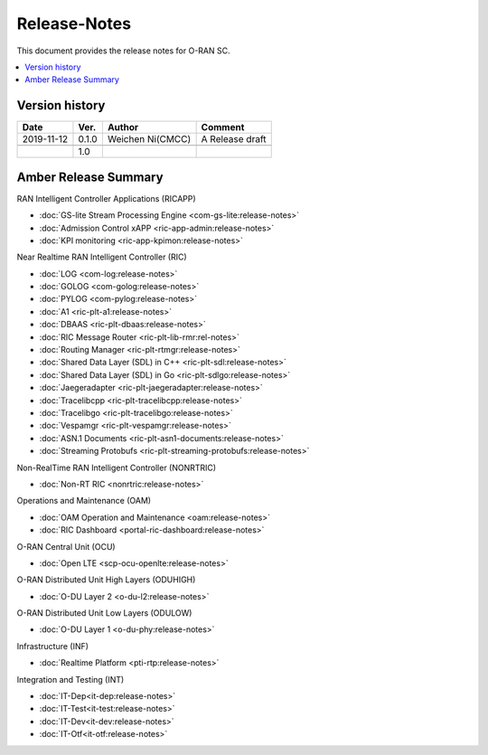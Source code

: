 .. This work is licensed under a Creative Commons Attribution 4.0 International License.
.. SPDX-License-Identifier: CC-BY-4.0
.. Copyright (C) 2019 CMCC 

Release-Notes
=============


This document provides the release notes for O-RAN SC.

.. contents::
   :depth: 3
   :local:


Version history
---------------

+--------------------+--------------------+--------------------+--------------------+
| **Date**           | **Ver.**           | **Author**         | **Comment**        |
|                    |                    |                    |                    |
+--------------------+--------------------+--------------------+--------------------+
| 2019-11-12         | 0.1.0              | Weichen Ni(CMCC)   | A Release draft    |
|                    |                    |                    |                    |
+--------------------+--------------------+--------------------+--------------------+
|                    |                    |                    |                    |
|                    |                    |                    |                    |
+--------------------+--------------------+--------------------+--------------------+
|                    | 1.0                |                    |                    |
|                    |                    |                    |                    |
+--------------------+--------------------+--------------------+--------------------+


Amber Release Summary
---------------------
RAN Intelligent Controller Applications (RICAPP)

.. * :doc:`RIC Measurement Campaign (MC) xApp <ric-app-mc:release-notes>`
.. * :doc:`RIC APP ML <ric-app-ml:release-notes>`


* :doc:`GS-lite Stream Processing Engine <com-gs-lite:release-notes>`
* :doc:`Admission Control xAPP <ric-app-admin:release-notes>`
* :doc:`KPI monitoring <ric-app-kpimon:release-notes>`


Near Realtime RAN Intelligent Controller (RIC)

* :doc:`LOG <com-log:release-notes>`
* :doc:`GOLOG <com-golog:release-notes>`
* :doc:`PYLOG <com-pylog:release-notes>`
* :doc:`A1 <ric-plt-a1:release-notes>`
* :doc:`DBAAS <ric-plt-dbaas:release-notes>`
* :doc:`RIC Message Router <ric-plt-lib-rmr:rel-notes>`
* :doc:`Routing Manager <ric-plt-rtmgr:release-notes>`
* :doc:`Shared Data Layer (SDL) in C++ <ric-plt-sdl:release-notes>`
* :doc:`Shared Data Layer (SDL) in Go <ric-plt-sdlgo:release-notes>`
* :doc:`Jaegeradapter <ric-plt-jaegeradapter:release-notes>`
* :doc:`Tracelibcpp <ric-plt-tracelibcpp:release-notes>`
* :doc:`Tracelibgo <ric-plt-tracelibgo:release-notes>`
* :doc:`Vespamgr <ric-plt-vespamgr:release-notes>`
* :doc:`ASN.1 Documents <ric-plt-asn1-documents:release-notes>`
* :doc:`Streaming Protobufs <ric-plt-streaming-protobufs:release-notes>`


Non-RealTime RAN Intelligent Controller (NONRTRIC)

* :doc:`Non-RT RIC <nonrtric:release-notes>`


Operations and Maintenance (OAM)

* :doc:`OAM Operation and Maintenance <oam:release-notes>`
* :doc:`RIC Dashboard <portal-ric-dashboard:release-notes>`


O-RAN Central Unit (OCU)

* :doc:`Open LTE <scp-ocu-openlte:release-notes>`


O-RAN Distributed Unit High Layers (ODUHIGH)

* :doc:`O-DU Layer 2 <o-du-l2:release-notes>`


O-RAN Distributed Unit Low Layers (ODULOW)

* :doc:`O-DU Layer 1 <o-du-phy:release-notes>`


Infrastructure (INF)

* :doc:`Realtime Platform <pti-rtp:release-notes>`


.. Simulations(SIM)

.. * :doc:`SIM/O1-Interface <sim-o1-interface:release-notes>`


Integration and Testing (INT)

* :doc:`IT-Dep<it-dep:release-notes>`
* :doc:`IT-Test<it-test:release-notes>`
* :doc:`IT-Dev<it-dev:release-notes>`
* :doc:`IT-Otf<it-otf:release-notes>`





























